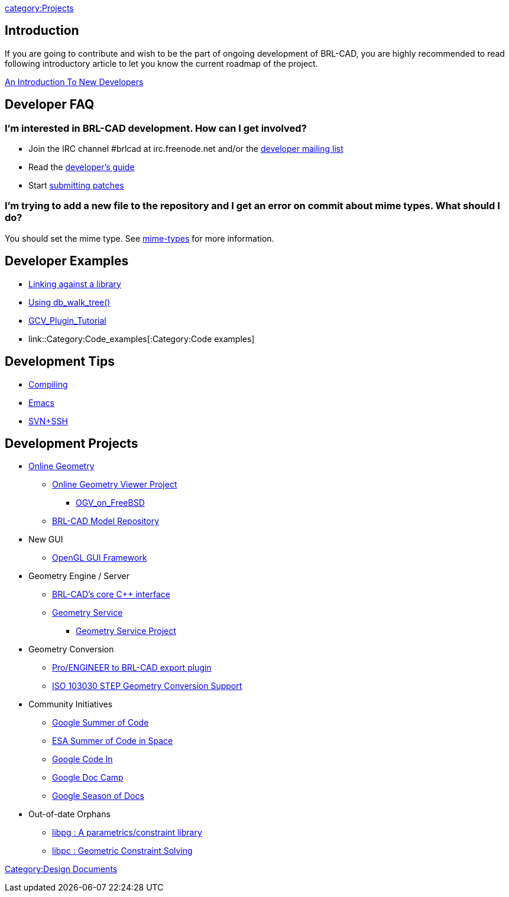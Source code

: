 :pp: {plus}{plus}

link:category:Projects[category:Projects]

== Introduction

If you are going to contribute and wish to be the part of ongoing
development of BRL-CAD, you are highly recommended to read following
introductory article to let you know the current roadmap of the project.

link:An_Introduction_To_New_Developers[An Introduction To New
Developers]

== Developer FAQ

=== I'm interested in BRL-CAD development. How can I get involved?

* Join the IRC channel #brlcad at irc.freenode.net and/or the
http://lists.sourceforge.net/lists/listinfo/brlcad-devel[developer mailing
list]
* Read the https://brlcad.svn.sourceforge.net/viewvc/*checkout*/brlcad/brlcad/trunk/HACKING[developer's
guide]
* Start http://sourceforge.net/tracker/?func=add&group_id=105292&atid=640804[submitting
patches]

=== I'm trying to add a new file to the repository and I get an error on commit about mime types. What should I do?

You should set the mime type. See link:mime-types[mime-types]
for more information.

== Developer Examples

* link:Example_libbu[Linking against a library]
* link:Example_db_walk_tree[Using db_walk_tree()]
* link:GCV_Plugin_Tutorial[GCV_Plugin_Tutorial]
* link::Category:Code_examples[:Category:Code examples]

== Development Tips

* link:Compiling[Compiling]
* link:Emacs[Emacs]
* link:SVN+SSH[SVN+SSH]

== Development Projects

* link:Online_Geometry[Online Geometry]
 ** link:OGV[Online Geometry Viewer Project]
  *** link:OGV_on_FreeBSD[OGV_on_FreeBSD]
 ** http://more.brlcad.org/[BRL-CAD Model Repository]
* New GUI
 ** link:OpenGL_GUI_Framework[OpenGL GUI Framework]
* Geometry Engine / Server
 ** link:BRL-CAD's_core_C++_interface[BRL-CAD's core C{pp}
interface]
 ** link:Geometry_Service[Geometry Service]
  *** link:Geometry_Service_Project_Main[Geometry Service
Project]
* Geometry Conversion
 ** link:ProE-BRL[Pro/ENGINEER to BRL-CAD export plugin]
 ** link:STEP[ISO 103030 STEP Geometry Conversion Support]
* Community Initiatives
 ** link:Google_Summer_of_Code[Google Summer of Code]
 ** link:ESA_Summer_of_Code_in_Space[ESA Summer of Code in
Space]
 ** link:Google_Code_In[Google Code In]
 ** link:Google_Doc_Camp[Google Doc Camp]
 ** link:Google_Season_of_Docs[Google Season of Docs]
* Out-of-date Orphans
 ** link:libpg_:_A_parametrics/constraint_library[libpg : A parametrics/constraint
library]
 ** link:libpc[libpc : Geometric Constraint Solving]

link:Category:Design_Documents[Category:Design Documents]

